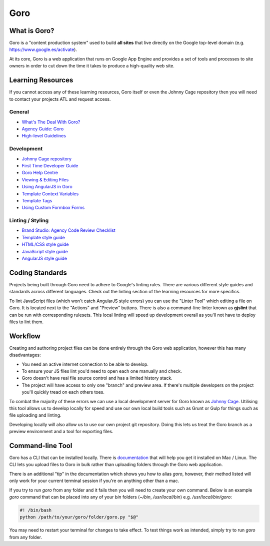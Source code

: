 Goro
======


What is Goro?
-------------

Goro is a "content production system" used to build **all sites** that live
directly on the Google top-level domain (e.g. https://www.google.es/activate).

At its core, Goro is a web application that runs on Google App Engine and
provides a set of tools and processes to site owners in order to cut down the
time it takes to produce a high-quality web site.


Learning Resources
------------------

If you cannot access any of these learning resources, Goro itself or even
the Johnny Cage repository then you will need to contact your projects ATL and
request access.

General
~~~~~~~

- `What's The Deal With Goro? <https://drive.google.com/a/rehabstudio.com/file/d/0BxaSrRJmTkSkendpbmhvYjgzVEhuMHlUdTZRUWtnbDl1UWNB/view>`_
- `Agency Guide: Goro <https://agency-guide.googlegoro.com/resources.html#goro>`_
- `High-level Guidelines <https://help.googlegoro.com/docs/136209884559520/vendor-cheat-sheet.html>`_

Development
~~~~~~~~~~~

- `Johnny Cage repository <https://webmaster.googlesource.com/johnny-cage>`_
- `First Time Developer Guide <https://help.googlegoro.com/docs/1340910078212/first-time-goro-developer-creating-branches-pages-sites-and-images.html>`_
- `Goro Help Centre <https://help.googlegoro.com/index.html>`_
- `Viewing & Editing Files <https://help.googlegoro.com/docs/1340917321586/viewing-and-editing-files.html>`_
- `Using AngularJS in Goro <https://help.googlegoro.com/docs/139879180595642/using-angularjs-in-goro.html>`_
- `Template Context Variables <https://help.googlegoro.com/docs/1341006579375/context-variables.html>`_
- `Template Tags <https://help.googlegoro.com/docs/1341012532686/template-tags.html>`_
- `Using Custom Formbox Forms <https://agency-guide.googlegoro.com/custom-formbox-forms.html>`_

Linting / Styling
~~~~~~~~~~~~~~~~~

- `Brand Studio: Agency Code Review Checklist <https://docs.google.com/presentation/d/1B5xsnId43xqAPLXr5Olxk75-TTiSAQ05jsRbxT8VEA8/edit#slide=id.p>`_
- `Template style guide <https://help.googlegoro.com/docs/1341008397610/template-style-guide.html?goro_mode=export>`_
- `HTML/CSS style guide <https://google.github.io/styleguide/htmlcssguide.xml>`_
- `JavaScript style guide <https://google.github.io/styleguide/javascriptguide.xml>`_
- `AngularJS style guide <https://google.github.io/styleguide/angularjs-google-style.html>`_


Coding Standards
----------------

Projects being built through Goro need to adhere to Google's linting rules. There
are various different style guides and standards across different languages.
Check out the linting section of the learning resources for more specifics.

To lint JavaScript files (which won't catch AngularJS style errors) you can use
the "Linter Tool" which editing a file on Goro. It is located next to the
"Actions" and "Preview" buttons. There is also a command-line linter known as
**gjslint** that can be run with corresponding rulesets. This local linting will
speed up development overall as you'll not have to deploy files to lint them.

Workflow
--------

Creating and authoring project files can be done entirely through the Goro web
application, however this has many disadvantages:

- You need an active internet connection to be able to develop.
- To ensure your JS files lint you'd need to open each one manually and check.
- Goro doesn't have real file source control and has a limited history stack.
- The project will have access to only one "branch" and preview area. If there's
  multiple developers on the project you'll quickly tread on each others toes.

To combat the majority of these errors we can use a local development server for
Goro known as `Johnny Cage <https://webmaster.googlesource.com/johnny-cage>`_.
Utilising this tool allows us to develop locally for speed and use our own local
build tools such as Grunt or Gulp for things such as file uploading and linting.

Developing locally will also allow us to use our own project git repository.
Doing this lets us treat the Goro branch as a preview environment and a tool for
exporting files.


Command-line Tool
------------------

Goro has a CLI that can be installed locally. There is `documentation <https://help.googlegoro.com/docs/1341004351675/command-line-utility-reference.html#vendors>`_ that will help you get it installed on Mac /
Linux. The CLI lets you upload files to Goro in bulk rather than uploading
folders through the Goro web application.

There is an additional "tip" in the documentation which shows you how to alias
`goro`, however, their method listed will only work for your current terminal
session if you're on anything other than a mac.

If you try to run `goro` from any folder and it fails then you will need to
create your own command. Below is an example `goro` command that can be placed
into any of your `bin` folders (`~/bin`, `/usr/local/bin`) e.g.
`/usr/local/bin/goro`:

.. code-block:: bash

    #! /bin/bash
    python /path/to/your/goro/folder/goro.py "$@"

You may need to restart your terminal for changes to take effect. To test things
work as intended, simply try to run `goro` from any folder.
